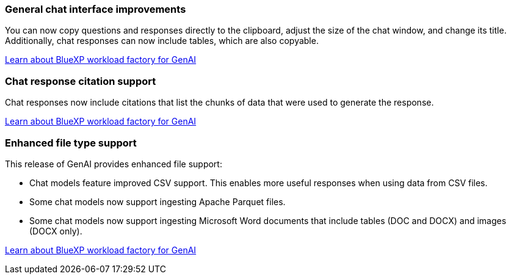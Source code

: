=== General chat interface improvements
You can now copy questions and responses directly to the clipboard, adjust the size of the chat window, and change its title. Additionally, chat responses can now include tables, which are also copyable.

link:https://docs.netapp.com/us-en/workload-genai/ai-workloads-overview.html#benefits-of-using-genai-to-create-generative-ai-applications[Learn about BlueXP workload factory for GenAI]

=== Chat response citation support
Chat responses now include citations that list the chunks of data that were used to generate the response. 

link:https://docs.netapp.com/us-en/workload-genai/ai-workloads-overview.html#benefits-of-using-genai-to-create-generative-ai-applications[Learn about BlueXP workload factory for GenAI]

=== Enhanced file type support
This release of GenAI provides enhanced file support:

* Chat models feature improved CSV support. This enables more useful responses when using data from CSV files.
* Some chat models now support ingesting Apache Parquet files.
* Some chat models now support ingesting Microsoft Word documents that include tables (DOC and DOCX) and images (DOCX only).
 
link:https://docs.netapp.com/us-en/workload-genai/ai-workloads-overview.html#benefits-of-using-genai-to-create-generative-ai-applications[Learn about BlueXP workload factory for GenAI]
